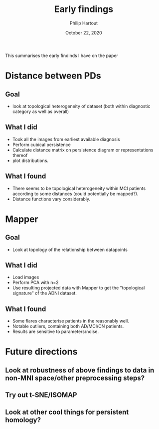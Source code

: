#+BIND: org-export-use-babel nil
#+TITLE: Early findings
#+AUTHOR: Philip Hartout
#+EMAIL: <philip.hartout@protonmail.com>
#+DATE: October 22, 2020
#+LATEX_CLASS: article
#+LATEX_CLASS_OPTIONS:[a4paper,12pt,twoside]
#+LaTeX_HEADER:\usepackage[usenames,dvipsnames,figures]{xcolor}
#+LaTeX_HEADER:\usepackage[autostyle]{csquotes}
#+LaTeX_HEADER:\usepackage[final]{pdfpages}
#+LaTeX_HEADER:\usepackage[top=3cm, bottom=3cm, left=3cm, right=3cm]{geometry}
#+LATEX_HEADER_EXTRA:\hypersetup{colorlinks=false, linkcolor=black, citecolor=black, filecolor=black, urlcolor=black}
#+LATEX_HEADER_EXTRA:\newtheorem{definition}{Definition}[section]
#+LATEX_HEADER_EXTRA:\pagestyle{fancy}
#+LATEX_HEADER_EXTRA:\setlength{\headheight}{25pt}
#+LATEX_HEADER_EXTRA:\lhead{\textbf{Philip Hartout}}
#+LATEX_HEADER_EXTRA:\rhead{\textbf{}}
#+LATEX_HEADER_EXTRA:\rfoot{}
#+MACRO: NEWLINE @@latex:\\@@ @@html:<br>@@
#+PROPERTY: header-args :exports both :session python_emacs_session :cache :results value
#+OPTIONS: ^:nil
#+TODO: TODO IN-PROGRESS WAITING | DONE CANCELED
#+STARTUP: latexpreview
#+LATEX_COMPILER: pdflatexorg-mode restarted

This summarises the early findinds I have on the paper

* Distance between PDs
** Goal
- look at topological heterogeneity of dataset (both within diagnostic
  category as well as overall)
** What I did
- Took all the images from earliest available diagnosis
- Perform cubical persistence
- Calculate distance matrix on persistence diagram or representations thereof
- plot distributions.
** What I found
- There seems to be topological heterogeneity within MCI patients
  according to some distances (could potentially be mapped?).
- Distance functions vary considerably.

* Mapper
** Goal
- Look at topology of the relationship between datapoints
** What I did
- Load images
- Perform PCA with n=2
- Use resulting projected data with Mapper to get the "topological signature" of the ADNI dataset.
** What I found
- Some flares characterise patients in the reasonably well.
- Notable outliers, containing both AD/MCI/CN patients.
- Results are sensitive to parameters/noise.

* Future directions
** Look at robustness of above findings to data in non-MNI space/other preprocessing steps?
** Try out t-SNE/ISOMAP
** Look at other cool things for persistent homology?
